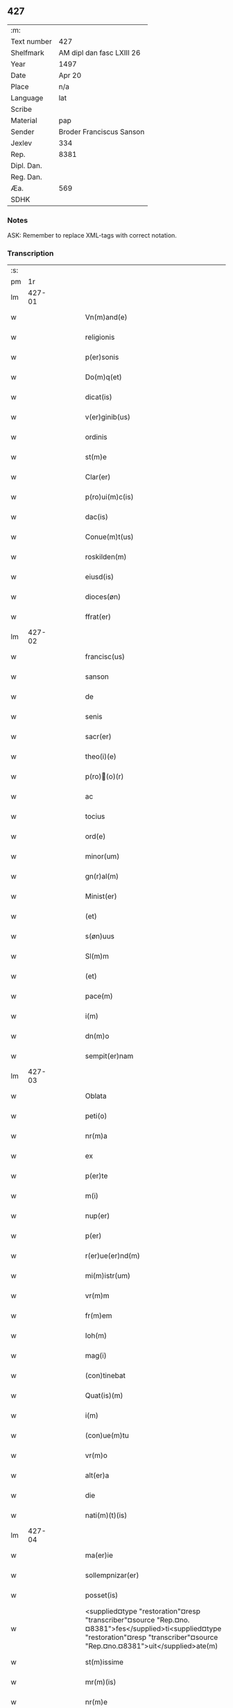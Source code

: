 ** 427
| :m:         |                           |
| Text number | 427                       |
| Shelfmark   | AM dipl dan fasc LXIII 26 |
| Year        | 1497                      |
| Date        | Apr 20                    |
| Place       | n/a                       |
| Language    | lat                       |
| Scribe      |                           |
| Material    | pap                       |
| Sender      | Broder Franciscus Sanson  |
| Jexlev      | 334                       |
| Rep.        | 8381                      |
| Dipl. Dan.  |                           |
| Reg. Dan.   |                           |
| Æa.         | 569                       |
| SDHK        |                           |

*** Notes
ASK: Remember to replace XML-tags with correct notation.

*** Transcription
| :s: |        |   |   |   |   |                                                                                                                                                                                    |                                                                                                                                                                                 |   |   |   |        |     |   |   |   |        |
| pm  |     1r |   |   |   |   |                                                                                                                                                                                    |                                                                                                                                                                                 |   |   |   |        |     |   |   |   |        |
| lm  | 427-01 |   |   |   |   |                                                                                                                                                                                    |                                                                                                                                                                                 |   |   |   |        |     |   |   |   |        |
| w   |        |   |   |   |   | Vn(m)and(e)                                                                                                                                                                        | Vnan                                                                                                                                                                          |   |   |   |        | lat |   |   |   | 427-01 |
| w   |        |   |   |   |   | religionis                                                                                                                                                                         | relıgıonı                                                                                                                                                                      |   |   |   |        | lat |   |   |   | 427-01 |
| w   |        |   |   |   |   | p(er)sonis                                                                                                                                                                         | ꝑſonı                                                                                                                                                                          |   |   |   |        | lat |   |   |   | 427-01 |
| w   |        |   |   |   |   | Do(m)q(et)                                                                                                                                                                         | Do̅qꝫ                                                                                                                                                                            |   |   |   |        | lat |   |   |   | 427-01 |
| w   |        |   |   |   |   | dicat(is)                                                                                                                                                                          | dıcatꝭ                                                                                                                                                                          |   |   |   |        | lat |   |   |   | 427-01 |
| w   |        |   |   |   |   | v(er)ginib(us)                                                                                                                                                                     | v͛gınıb                                                                                                                                                                         |   |   |   |        | lat |   |   |   | 427-01 |
| w   |        |   |   |   |   | ordinis                                                                                                                                                                            | oꝛdını                                                                                                                                                                         |   |   |   |        | lat |   |   |   | 427-01 |
| w   |        |   |   |   |   | st(m)e                                                                                                                                                                             | ſt̅e                                                                                                                                                                             |   |   |   |        | lat |   |   |   | 427-01 |
| w   |        |   |   |   |   | Clar(er)                                                                                                                                                                           | Clar͛                                                                                                                                                                            |   |   |   |        | lat |   |   |   | 427-01 |
| w   |        |   |   |   |   | p(ro)ui(m)c(is)                                                                                                                                                                    | ꝓuı̅cꝭ                                                                                                                                                                           |   |   |   |        | lat |   |   |   | 427-01 |
| w   |        |   |   |   |   | dac(is)                                                                                                                                                                            | dacꝭ                                                                                                                                                                            |   |   |   |        | lat |   |   |   | 427-01 |
| w   |        |   |   |   |   | Conue(m)t(us)                                                                                                                                                                      | Conue̅t                                                                                                                                                                         |   |   |   |        | lat |   |   |   | 427-01 |
| w   |        |   |   |   |   | roskilden(m)                                                                                                                                                                       | roılde̅                                                                                                                                                                        |   |   |   |        | lat |   |   |   | 427-01 |
| w   |        |   |   |   |   | eiusd(is)                                                                                                                                                                          | eıuſdꝭ                                                                                                                                                                          |   |   |   |        | lat |   |   |   | 427-01 |
| w   |        |   |   |   |   | dioces(øn)                                                                                                                                                                         | dıoce                                                                                                                                                                          |   |   |   |        | lat |   |   |   | 427-01 |
| w   |        |   |   |   |   | ffrat(er)                                                                                                                                                                          | ﬀrat͛                                                                                                                                                                            |   |   |   |        | lat |   |   |   | 427-01 |
| lm  | 427-02 |   |   |   |   |                                                                                                                                                                                    |                                                                                                                                                                                 |   |   |   |        |     |   |   |   |        |
| w   |        |   |   |   |   | francisc(us)                                                                                                                                                                       | francıſc                                                                                                                                                                       |   |   |   |        | lat |   |   |   | 427-02 |
| w   |        |   |   |   |   | sanson                                                                                                                                                                             | ſanſon                                                                                                                                                                          |   |   |   |        | lat |   |   |   | 427-02 |
| w   |        |   |   |   |   | de                                                                                                                                                                                 | de                                                                                                                                                                              |   |   |   |        | lat |   |   |   | 427-02 |
| w   |        |   |   |   |   | senis                                                                                                                                                                              | ſeni                                                                                                                                                                           |   |   |   |        | lat |   |   |   | 427-02 |
| w   |        |   |   |   |   | sacr(er)                                                                                                                                                                           | ſacr͛                                                                                                                                                                            |   |   |   |        | lat |   |   |   | 427-02 |
| w   |        |   |   |   |   | theo(i)(e)                                                                                                                                                                         | theoͤ                                                                                                                                                                           |   |   |   |        | lat |   |   |   | 427-02 |
| w   |        |   |   |   |   | p(ro)(o)(r)                                                                                                                                                                       | ꝓͦͬ                                                                                                                                                                              |   |   |   |        | lat |   |   |   | 427-02 |
| w   |        |   |   |   |   | ac                                                                                                                                                                                 | ac                                                                                                                                                                              |   |   |   |        | lat |   |   |   | 427-02 |
| w   |        |   |   |   |   | tocius                                                                                                                                                                             | tocıu                                                                                                                                                                          |   |   |   |        | lat |   |   |   | 427-02 |
| w   |        |   |   |   |   | ord(e)                                                                                                                                                                             | oꝛ                                                                                                                                                                             |   |   |   |        | lat |   |   |   | 427-02 |
| w   |        |   |   |   |   | minor(um)                                                                                                                                                                          | mınoꝝ                                                                                                                                                                           |   |   |   |        | lat |   |   |   | 427-02 |
| w   |        |   |   |   |   | gn(r)al(m)                                                                                                                                                                         | gnᷣal̅                                                                                                                                                                            |   |   |   |        | lat |   |   |   | 427-02 |
| w   |        |   |   |   |   | Minist(er)                                                                                                                                                                         | Miniﬅ͛                                                                                                                                                                           |   |   |   |        | lat |   |   |   | 427-02 |
| w   |        |   |   |   |   | (et)                                                                                                                                                                               |                                                                                                                                                                                |   |   |   |        | lat |   |   |   | 427-02 |
| w   |        |   |   |   |   | s(øn)uus                                                                                                                                                                           | uu                                                                                                                                                                            |   |   |   |        | lat |   |   |   | 427-02 |
| w   |        |   |   |   |   | Sl(m)m                                                                                                                                                                             | Sl̅                                                                                                                                                                             |   |   |   |        | lat |   |   |   | 427-02 |
| w   |        |   |   |   |   | (et)                                                                                                                                                                               |                                                                                                                                                                                |   |   |   |        | lat |   |   |   | 427-02 |
| w   |        |   |   |   |   | pace(m)                                                                                                                                                                            | pace̅                                                                                                                                                                            |   |   |   |        | lat |   |   |   | 427-02 |
| w   |        |   |   |   |   | i(m)                                                                                                                                                                               | ı̅                                                                                                                                                                               |   |   |   |        | lat |   |   |   | 427-02 |
| w   |        |   |   |   |   | dn(m)o                                                                                                                                                                             | dn̅o                                                                                                                                                                             |   |   |   |        | lat |   |   |   | 427-02 |
| w   |        |   |   |   |   | sempit(er)nam                                                                                                                                                                      | ſempıt͛na                                                                                                                                                                       |   |   |   |        | lat |   |   |   | 427-02 |
| lm  | 427-03 |   |   |   |   |                                                                                                                                                                                    |                                                                                                                                                                                 |   |   |   |        |     |   |   |   |        |
| w   |        |   |   |   |   | Oblata                                                                                                                                                                             | Oblata                                                                                                                                                                          |   |   |   |        | lat |   |   |   | 427-03 |
| w   |        |   |   |   |   | peti(o)                                                                                                                                                                            | petıͦ                                                                                                                                                                            |   |   |   |        | lat |   |   |   | 427-03 |
| w   |        |   |   |   |   | nr(m)a                                                                                                                                                                             | nr̅a                                                                                                                                                                             |   |   |   |        | lat |   |   |   | 427-03 |
| w   |        |   |   |   |   | ex                                                                                                                                                                                 | ex                                                                                                                                                                              |   |   |   |        | lat |   |   |   | 427-03 |
| w   |        |   |   |   |   | p(er)te                                                                                                                                                                            | ꝑte                                                                                                                                                                             |   |   |   |        | lat |   |   |   | 427-03 |
| w   |        |   |   |   |   | m(i)                                                                                                                                                                               | m                                                                                                                                                                              |   |   |   |        | lat |   |   |   | 427-03 |
| w   |        |   |   |   |   | nup(er)                                                                                                                                                                            | nuꝑ                                                                                                                                                                             |   |   |   |        | lat |   |   |   | 427-03 |
| w   |        |   |   |   |   | p(er)                                                                                                                                                                              | ꝑ                                                                                                                                                                               |   |   |   |        | lat |   |   |   | 427-03 |
| w   |        |   |   |   |   | r(er)ue(er)nd(m)                                                                                                                                                                   | r͛ue͛ndͫ                                                                                                                                                                           |   |   |   |        | lat |   |   |   | 427-03 |
| w   |        |   |   |   |   | mi(m)istr(um)                                                                                                                                                                      | mi̅iﬅꝝ                                                                                                                                                                           |   |   |   |        | lat |   |   |   | 427-03 |
| w   |        |   |   |   |   | vr(m)m                                                                                                                                                                             | vꝛ̅                                                                                                                                                                             |   |   |   |        | lat |   |   |   | 427-03 |
| w   |        |   |   |   |   | fr(m)em                                                                                                                                                                            | fr̅e                                                                                                                                                                            |   |   |   |        | lat |   |   |   | 427-03 |
| w   |        |   |   |   |   | Ioh(m)                                                                                                                                                                             | Ioh̅                                                                                                                                                                             |   |   |   |        | lat |   |   |   | 427-03 |
| w   |        |   |   |   |   | mag(i)                                                                                                                                                                             | mag                                                                                                                                                                            |   |   |   |        | lat |   |   |   | 427-03 |
| w   |        |   |   |   |   | (con)tinebat                                                                                                                                                                       | ꝯtınebat                                                                                                                                                                        |   |   |   |        | lat |   |   |   | 427-03 |
| w   |        |   |   |   |   | Quat(is)(m)                                                                                                                                                                        | Quatꝭ̅                                                                                                                                                                           |   |   |   |        | lat |   |   |   | 427-03 |
| w   |        |   |   |   |   | i(m)                                                                                                                                                                               | ı̅                                                                                                                                                                               |   |   |   |        | lat |   |   |   | 427-03 |
| w   |        |   |   |   |   | (con)ue(m)tu                                                                                                                                                                       | ꝯue̅tu                                                                                                                                                                           |   |   |   |        | lat |   |   |   | 427-03 |
| w   |        |   |   |   |   | vr(m)o                                                                                                                                                                             | vr̅o                                                                                                                                                                             |   |   |   |        | lat |   |   |   | 427-03 |
| w   |        |   |   |   |   | alt(er)a                                                                                                                                                                           | alt͛a                                                                                                                                                                            |   |   |   |        | lat |   |   |   | 427-03 |
| w   |        |   |   |   |   | die                                                                                                                                                                                | dıe                                                                                                                                                                             |   |   |   |        | lat |   |   |   | 427-03 |
| w   |        |   |   |   |   | nati(m)(t)(is)                                                                                                                                                                     | natı̅ͭꝭ                                                                                                                                                                           |   |   |   | is-sup | lat |   |   |   | 427-03 |
| lm  | 427-04 |   |   |   |   |                                                                                                                                                                                    |                                                                                                                                                                                 |   |   |   |        |     |   |   |   |        |
| w   |        |   |   |   |   | ma(er)ie                                                                                                                                                                           | ma͛ıe                                                                                                                                                                            |   |   |   |        | lat |   |   |   | 427-04 |
| w   |        |   |   |   |   | sollempnizar(er)                                                                                                                                                                   | sollempnızar͛                                                                                                                                                                    |   |   |   |        | lat |   |   |   | 427-04 |
| w   |        |   |   |   |   | posset(is)                                                                                                                                                                         | poetꝭ                                                                                                                                                                          |   |   |   |        | lat |   |   |   | 427-04 |
| w   |        |   |   |   |   | <supplied¤type "restoration"¤resp "transcriber"¤source "Rep.¤no.¤8381">fes</supplied>ti<supplied¤type "restoration"¤resp "transcriber"¤source "Rep.¤no.¤8381">uit</supplied>ate(m) | <supplied¤type "restoration"¤resp "transcriber"¤source "Rep.¤no.¤8381">feſ</supplied>ti<supplied¤type "restoration"¤resp "transcriber"¤source "Rep.¤no.¤8381">uit</supplied>ate̅ |   |   |   |        | lat |   |   |   | 427-04 |
| w   |        |   |   |   |   | st(m)issime                                                                                                                                                                        | ſt̅ııme                                                                                                                                                                         |   |   |   |        | lat |   |   |   | 427-04 |
| w   |        |   |   |   |   | mr(m)(is)                                                                                                                                                                          | mr̅ꝭ                                                                                                                                                                             |   |   |   |        | lat |   |   |   | 427-04 |
| w   |        |   |   |   |   | nr(m)e                                                                                                                                                                             | nr̅e                                                                                                                                                                             |   |   |   |        | lat |   |   |   | 427-04 |
| w   |        |   |   |   |   | Anne                                                                                                                                                                               | Anne                                                                                                                                                                            |   |   |   |        | lat |   |   |   | 427-04 |
| w   |        |   |   |   |   | p(ro)                                                                                                                                                                              | ꝓ                                                                                                                                                                               |   |   |   |        | lat |   |   |   | 427-04 |
| w   |        |   |   |   |   | vr(m)e                                                                                                                                                                             | vr̅e                                                                                                                                                                             |   |   |   |        | lat |   |   |   | 427-04 |
| w   |        |   |   |   |   | deuo(o)nis                                                                                                                                                                         | deuoͦnı                                                                                                                                                                         |   |   |   |        | lat |   |   |   | 427-04 |
| w   |        |   |   |   |   | modulo                                                                                                                                                                             | modulo                                                                                                                                                                          |   |   |   |        | lat |   |   |   | 427-04 |
| w   |        |   |   |   |   | It(is)                                                                                                                                                                             | Itꝭ                                                                                                                                                                             |   |   |   |        | lat |   |   |   | 427-04 |
| w   |        |   |   |   |   | Die                                                                                                                                                                                | Dıe                                                                                                                                                                             |   |   |   |        | lat |   |   |   | 427-04 |
| w   |        |   |   |   |   | a(m)imar(um)                                                                                                                                                                       | a̅imaꝝ                                                                                                                                                                           |   |   |   |        | lat |   |   |   | 427-04 |
| w   |        |   |   |   |   | scd(m)m                                                                                                                                                                            | ſcd̅                                                                                                                                                                            |   |   |   |        | lat |   |   |   | 427-04 |
| w   |        |   |   |   |   | mat(er)ce(et)                                                                                                                                                                      | mat͛ceꝫ                                                                                                                                                                          |   |   |   |        | lat |   |   |   | 427-04 |
| lm  | 427-05 |   |   |   |   |                                                                                                                                                                                    |                                                                                                                                                                                 |   |   |   |        |     |   |   |   |        |
| w   |        |   |   |   |   | Roskilden(m)                                                                                                                                                                       | Roılde̅                                                                                                                                                                        |   |   |   |        | lat |   |   |   | 427-05 |
| w   |        |   |   |   |   | p(er)                                                                                                                                                                              | ꝑ                                                                                                                                                                               |   |   |   |        | lat |   |   |   | 427-05 |
| w   |        |   |   |   |   | to(m)                                                                                                                                                                              | toͫ                                                                                                                                                                              |   |   |   |        | lat |   |   |   | 427-05 |
| w   |        |   |   |   |   | p(ro)                                                                                                                                                                              | ꝓ                                                                                                                                                                               |   |   |   |        | lat |   |   |   | 427-05 |
| w   |        |   |   |   |   | defunct(is)                                                                                                                                                                        | defunctꝭ                                                                                                                                                                        |   |   |   |        | lat |   |   |   | 427-05 |
| w   |        |   |   |   |   | It(is)                                                                                                                                                                             | Itꝭ                                                                                                                                                                             |   |   |   |        | lat |   |   |   | 427-05 |
| w   |        |   |   |   |   | scdm(m)                                                                                                                                                                            | ſcdm̅                                                                                                                                                                            |   |   |   |        | lat |   |   |   | 427-05 |
| w   |        |   |   |   |   | eand(is)                                                                                                                                                                           | eandꝭ                                                                                                                                                                           |   |   |   |        | lat |   |   |   | 427-05 |
| w   |        |   |   |   |   | ecc(m)am                                                                                                                                                                           | ecc̿am                                                                                                                                                                           |   |   |   |        | lat |   |   |   | 427-05 |
| w   |        |   |   |   |   | p(ro)p(er)os                                                                                                                                                                       | ꝓp͛o                                                                                                                                                                            |   |   |   |        | lat |   |   |   | 427-05 |
| w   |        |   |   |   |   | ympnos                                                                                                                                                                             | ympno                                                                                                                                                                          |   |   |   |        | lat |   |   |   | 427-05 |
| w   |        |   |   |   |   | de                                                                                                                                                                                 | de                                                                                                                                                                              |   |   |   |        | lat |   |   |   | 427-05 |
| w   |        |   |   |   |   | st(m)o                                                                                                                                                                             | ﬅ̅o                                                                                                                                                                              |   |   |   |        | lat |   |   |   | 427-05 |
| w   |        |   |   |   |   | laur(is)(o)                                                                                                                                                                        | laurꝭͦ                                                                                                                                                                           |   |   |   |        | lat |   |   |   | 427-05 |
| w   |        |   |   |   |   | ecia(m)                                                                                                                                                                            | ecıa̅                                                                                                                                                                            |   |   |   |        | lat |   |   |   | 427-05 |
| w   |        |   |   |   |   | cane(er)                                                                                                                                                                           | cane͛                                                                                                                                                                            |   |   |   |        | lat |   |   |   | 427-05 |
| w   |        |   |   |   |   | valeat(is)                                                                                                                                                                         | valeatꝭ                                                                                                                                                                         |   |   |   |        | lat |   |   |   | 427-05 |
| w   |        |   |   |   |   | Que                                                                                                                                                                                | Que                                                                                                                                                                             |   |   |   |        | lat |   |   |   | 427-05 |
| w   |        |   |   |   |   | om(m)ia                                                                                                                                                                            | om̅ia                                                                                                                                                                            |   |   |   |        | lat |   |   |   | 427-05 |
| w   |        |   |   |   |   | sup(ra)dc(m)a                                                                                                                                                                      | ſupᷓdc̅a                                                                                                                                                                          |   |   |   |        | lat |   |   |   | 427-05 |
| lm  | 427-06 |   |   |   |   |                                                                                                                                                                                    |                                                                                                                                                                                 |   |   |   |        |     |   |   |   |        |
| w   |        |   |   |   |   | vob(m)                                                                                                                                                                             | vob̅                                                                                                                                                                             |   |   |   |        | lat |   |   |   | 427-06 |
| w   |        |   |   |   |   | pr(m)na(t)(er)                                                                                                                                                                     | pꝛ̅naͭ͛                                                                                                                                                                            |   |   |   |        | lat |   |   |   | 427-06 |
| w   |        |   |   |   |   | (con)f(er)mo                                                                                                                                                                       | ꝯf͛mo                                                                                                                                                                            |   |   |   |        | lat |   |   |   | 427-06 |
| w   |        |   |   |   |   | vt                                                                                                                                                                                 | vt                                                                                                                                                                              |   |   |   |        | lat |   |   |   | 427-06 |
| w   |        |   |   |   |   | absq(et)                                                                                                                                                                           | abſqꝫ                                                                                                                                                                           |   |   |   |        | lat |   |   |   | 427-06 |
| w   |        |   |   |   |   | (con)sc(m)ie                                                                                                                                                                       | ꝯſc̅ıe                                                                                                                                                                           |   |   |   |        | lat |   |   |   | 427-06 |
| w   |        |   |   |   |   | stimulo                                                                                                                                                                            | stimŭlo                                                                                                                                                                         |   |   |   |        | lat |   |   |   | 427-06 |
| w   |        |   |   |   |   | laudes                                                                                                                                                                             | laude                                                                                                                                                                          |   |   |   |        | lat |   |   |   | 427-06 |
| w   |        |   |   |   |   | p(m)dictas                                                                                                                                                                         | p̅dıcta                                                                                                                                                                         |   |   |   |        | lat |   |   |   | 427-06 |
| w   |        |   |   |   |   | domino                                                                                                                                                                             | domino                                                                                                                                                                          |   |   |   |        | lat |   |   |   | 427-06 |
| w   |        |   |   |   |   | deuotius                                                                                                                                                                           | deuotıu                                                                                                                                                                        |   |   |   |        | lat |   |   |   | 427-06 |
| w   |        |   |   |   |   | p(er)soluat(is)                                                                                                                                                                    | ꝑſoluatꝭ                                                                                                                                                                        |   |   |   |        | lat |   |   |   | 427-06 |
| w   |        |   |   |   |   | Vosq(et)                                                                                                                                                                           | Vosqꝫ                                                                                                                                                                           |   |   |   |        | lat |   |   |   | 427-06 |
| w   |        |   |   |   |   | om(m)s                                                                                                                                                                             | om̅                                                                                                                                                                             |   |   |   |        | lat |   |   |   | 427-06 |
| w   |        |   |   |   |   | Jn                                                                                                                                                                                 | Jn                                                                                                                                                                              |   |   |   |        | lat |   |   |   | 427-06 |
| w   |        |   |   |   |   | xp(m)o                                                                                                                                                                             | xp̅o                                                                                                                                                                             |   |   |   |        | lat |   |   |   | 427-06 |
| w   |        |   |   |   |   | filias                                                                                                                                                                             | fılıa                                                                                                                                                                          |   |   |   |        | lat |   |   |   | 427-06 |
| lm  | 427-07 |   |   |   |   |                                                                                                                                                                                    |                                                                                                                                                                                 |   |   |   |        |     |   |   |   |        |
| w   |        |   |   |   |   | ki(m)mas                                                                                                                                                                           | ki̿ma                                                                                                                                                                           |   |   |   |        | lat |   |   |   | 427-07 |
| w   |        |   |   |   |   | st(m)o                                                                                                                                                                             | ﬅ̅o                                                                                                                                                                              |   |   |   |        | lat |   |   |   | 427-07 |
| w   |        |   |   |   |   | francisco                                                                                                                                                                          | francıſco                                                                                                                                                                       |   |   |   |        | lat |   |   |   | 427-07 |
| w   |        |   |   |   |   | (et)                                                                                                                                                                               |                                                                                                                                                                                |   |   |   |        | lat |   |   |   | 427-07 |
| w   |        |   |   |   |   | bt(m)e                                                                                                                                                                             | bt̅e                                                                                                                                                                             |   |   |   |        | lat |   |   |   | 427-07 |
| w   |        |   |   |   |   | clar(er)                                                                                                                                                                           | clar͛                                                                                                                                                                            |   |   |   |        | lat |   |   |   | 427-07 |
| w   |        |   |   |   |   | obnixe                                                                                                                                                                             | obnıxe                                                                                                                                                                          |   |   |   |        | lat |   |   |   | 427-07 |
| w   |        |   |   |   |   | r(er)(con)men(m)                                                                                                                                                                   | r͛ꝯme̅                                                                                                                                                                           |   |   |   |        | lat |   |   |   | 427-07 |
| w   |        |   |   |   |   | Jn                                                                                                                                                                                 | Jn                                                                                                                                                                              |   |   |   |        | lat |   |   |   | 427-07 |
| w   |        |   |   |   |   | dn(m)o                                                                                                                                                                             | dn̅o                                                                                                                                                                             |   |   |   |        | lat |   |   |   | 427-07 |
| w   |        |   |   |   |   | ih(m)u                                                                                                                                                                             | ıh̅u                                                                                                                                                                             |   |   |   |        | lat |   |   |   | 427-07 |
| w   |        |   |   |   |   | semp(er)                                                                                                                                                                           | ſemꝑ                                                                                                                                                                            |   |   |   |        | lat |   |   |   | 427-07 |
| w   |        |   |   |   |   | felicit(er)                                                                                                                                                                        | felıcıt͛                                                                                                                                                                         |   |   |   |        | lat |   |   |   | 427-07 |
| w   |        |   |   |   |   | valeat(is)                                                                                                                                                                         | valeatꝭ                                                                                                                                                                         |   |   |   |        | lat |   |   |   | 427-07 |
| w   |        |   |   |   |   | Dat(m)                                                                                                                                                                             | Datͫ                                                                                                                                                                             |   |   |   |        | lat |   |   |   | 427-07 |
| w   |        |   |   |   |   | Mediolanj                                                                                                                                                                          | Medıolanj                                                                                                                                                                       |   |   |   |        | lat |   |   |   | 427-07 |
| w   |        |   |   |   |   | Anno                                                                                                                                                                               | Anno                                                                                                                                                                            |   |   |   |        | lat |   |   |   | 427-07 |
| w   |        |   |   |   |   | Domini                                                                                                                                                                             | Domini                                                                                                                                                                          |   |   |   |        | lat |   |   |   | 427-07 |
| lm  | 427-08 |   |   |   |   |                                                                                                                                                                                    |                                                                                                                                                                                 |   |   |   |        |     |   |   |   |        |
| w   |        |   |   |   |   | 1497                                                                                                                                                                               | 1497                                                                                                                                                                            |   |   |   |        | lat |   |   |   | 427-08 |
| w   |        |   |   |   |   | 20                                                                                                                                                                                 | 20                                                                                                                                                                              |   |   |   |        | lat |   |   |   | 427-08 |
| w   |        |   |   |   |   | Aprilis                                                                                                                                                                            | Aprılıſ                                                                                                                                                                         |   |   |   |        | lat |   |   |   | 427-08 |
| w   |        |   |   |   |   | Gn(r)alatus                                                                                                                                                                        | Gnᷣalatuſ                                                                                                                                                                        |   |   |   |        | lat |   |   |   | 427-08 |
| w   |        |   |   |   |   | ∴                                                                                                                                                                                  | ∴                                                                                                                                                                               |   |   |   |        | lat |   |   |   | 427-08 |
| w   |        |   |   |   |   | Officii                                                                                                                                                                            | Oﬀıcii                                                                                                                                                                          |   |   |   |        | lat |   |   |   | 427-08 |
| w   |        |   |   |   |   | Sub.                                                                                                                                                                               | Sub.                                                                                                                                                                            |   |   |   |        | lat |   |   |   | 427-08 |
| w   |        |   |   |   |   | ჻                                                                                                                                                                                   | ჻                                                                                                                                                                                |   |   |   |        | lat |   |   |   | 427-08 |
| w   |        |   |   |   |   | Sigillo                                                                                                                                                                            | Sıgıllo                                                                                                                                                                         |   |   |   |        | lat |   |   |   | 427-08 |
| lm  | 427-09 |   |   |   |   |                                                                                                                                                                                    |                                                                                                                                                                                 |   |   |   |        |     |   |   |   |        |
| ad  |      b | 1 |   |   |   | Francis Sanson" resp "transcriber                                                                                                                                                  |                                                                                                                                                                                 |   |   |   |        |     |   |   |   |        |
| w   |        |   |   |   |   | Fr(m)                                                                                                                                                                              | Fꝛ̅                                                                                                                                                                              |   |   |   |        | lat |   |   |   | 427-09 |
| w   |        |   |   |   |   | Fra(m)ciscus                                                                                                                                                                       | Fꝛa̅cıſcu                                                                                                                                                                       |   |   |   |        | lat |   |   |   | 427-09 |
| w   |        |   |   |   |   | sanso(m)                                                                                                                                                                           | ſanso̅                                                                                                                                                                           |   |   |   |        | lat |   |   |   | 427-09 |
| w   |        |   |   |   |   | gena(m)lis                                                                                                                                                                         | gena̅lıſ                                                                                                                                                                         |   |   |   |        | lat |   |   |   | 427-09 |
| w   |        |   |   |   |   | (con)cedit                                                                                                                                                                         | ꝯcedıt                                                                                                                                                                          |   |   |   |        | lat |   |   |   | 427-09 |
| w   |        |   |   |   |   | p(ro)p(a)                                                                                                                                                                          | ͣ                                                                                                                                                                               |   |   |   |        | lat |   |   |   | 427-09 |
| w   |        |   |   |   |   | ma(u)                                                                                                                                                                              | maͧ                                                                                                                                                                              |   |   |   |        | lat |   |   |   | 427-09 |
| ad  |      e | 1 |   |   |   |                                                                                                                                                                                    |                                                                                                                                                                                 |   |   |   |        |     |   |   |   |        |
| :e: |        |   |   |   |   |                                                                                                                                                                                    |                                                                                                                                                                                 |   |   |   |        |     |   |   |   |        |
